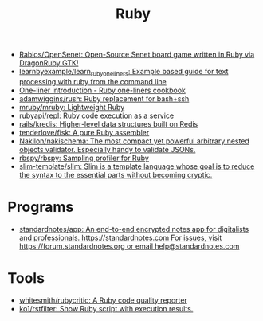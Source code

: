 :PROPERTIES:
:ID:       f3b12381-7e62-4efe-b4cd-2a3a8a6989bb
:END:
#+title: Ruby

- [[https://github.com/Rabios/OpenSenet][Rabios/OpenSenet: Open-Source Senet board game written in Ruby via DragonRuby GTK!]]
- [[https://github.com/learnbyexample/learn_ruby_oneliners][learnbyexample/learn_ruby_oneliners: Example based guide for text processing with ruby from the command line]]
- [[https://learnbyexample.github.io/learn_ruby_oneliners/one-liner-introduction.html][One-liner introduction - Ruby one-liners cookbook]]
- [[https://github.com/adamwiggins/rush][adamwiggins/rush: Ruby replacement for bash+ssh]]
- [[https://github.com/mruby/mruby][mruby/mruby: Lightweight Ruby]]
- [[https://github.com/rubyapi/repl][rubyapi/repl: Ruby code execution as a service]]
- [[https://github.com/rails/kredis][rails/kredis: Higher-level data structures built on Redis]]
- [[https://github.com/tenderlove/fisk][tenderlove/fisk: A pure Ruby assembler]]
- [[https://github.com/Nakilon/nakischema][Nakilon/nakischema: The most compact yet powerful arbitrary nested objects validator. Especially handy to validate JSONs.]]
- [[https://github.com/rbspy/rbspy][rbspy/rbspy: Sampling profiler for Ruby]]
- [[https://github.com/slim-template/slim][slim-template/slim: Slim is a template language whose goal is to reduce the syntax to the essential parts without becoming cryptic.]]

* Programs
- [[https://github.com/standardnotes/app][standardnotes/app: An end-to-end encrypted notes app for digitalists and professionals. https://standardnotes.com For issues, visit https://forum.standardnotes.org or email help@standardnotes.com]]

* Tools
- [[https://github.com/whitesmith/rubycritic][whitesmith/rubycritic: A Ruby code quality reporter]]
- [[https://github.com/ko1/rstfilter][ko1/rstfilter: Show Ruby script with execution results.]]
